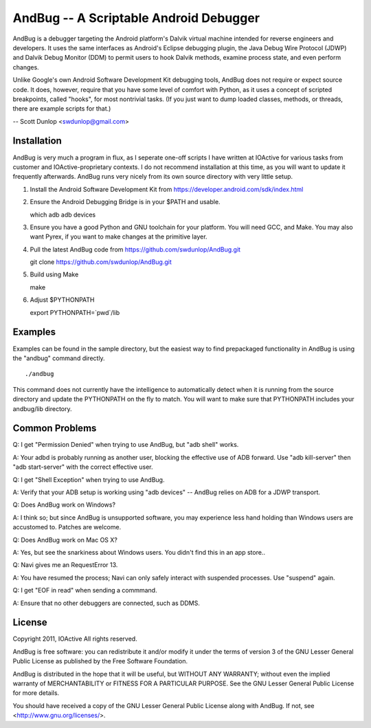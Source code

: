 ﻿=======================================
AndBug -- A Scriptable Android Debugger
=======================================

AndBug is a debugger targeting the Android platform's Dalvik virtual machine intended for reverse engineers and developers.  It uses the same interfaces as Android's Eclipse debugging plugin, the Java Debug Wire Protocol (JDWP) and Dalvik Debug Monitor (DDM) to permit users to hook Dalvik methods, examine process state, and even perform changes.

Unlike Google's own Android Software Development Kit debugging tools, AndBug does not require or expect source code.  It does, however, require that you have some level of comfort with Python, as it uses a concept of scripted breakpoints, called "hooks", for most nontrivial tasks.  (If you just want to dump loaded classes, methods, or threads, there are example scripts for that.)

-- Scott Dunlop <swdunlop@gmail.com>

Installation
------------

AndBug is very much a program in flux, as I seperate one-off scripts I have written at IOActive for various tasks from customer and IOActive-proprietary contexts.  I do not recommend installation at this time, as you will want to update it frequently afterwards.  AndBug runs very nicely from its own source directory with very little setup.

1. Install the Android Software Development Kit from https://developer.android.com/sdk/index.html

2. Ensure the Android Debugging Bridge is in your $PATH and usable. ::
   
   which adb
   adb devices

3. Ensure you have a good Python and GNU toolchain for your platform.  You will need GCC, and Make.  You may also want Pyrex, if you want to make changes at the primitive layer.

4. Pull the latest AndBug code from https://github.com/swdunlop/AndBug.git ::

   git clone https://github.com/swdunlop/AndBug.git

5. Build using Make ::
   
   make

6. Adjust $PYTHONPATH ::
   
   export PYTHONPATH=`pwd`/lib

Examples
--------

Examples can be found in the sample directory, but the easiest way to find prepackaged functionality in AndBug is using the "andbug" command directly. ::
    
   ./andbug

This command does not currently have the intelligence to automatically detect when it is running from the source directory and update the PYTHONPATH on the fly to match.  You will want to make sure that PYTHONPATH includes your andbug/lib directory.

Common Problems
---------------

Q: I get "Permission Denied" when trying to use AndBug, but "adb shell" works.

A: Your adbd is probably running as another user, blocking the effective use of ADB forward.  Use "adb kill-server" then "adb start-server" with the correct effective user.

Q: I get "Shell Exception" when trying to use AndBug.

A: Verify that your ADB setup is working using "adb devices" -- AndBug relies on ADB for a JDWP transport.

Q: Does AndBug work on Windows?

A: I think so; but since AndBug is unsupported software, you may experience less hand holding than Windows users are accustomed to.  Patches are welcome.

Q: Does AndBug work on Mac OS X?

A: Yes, but see the snarkiness about Windows users.  You didn't find this in an app store..

Q: Navi gives me an RequestError 13.

A: You have resumed the process; Navi can only safely interact with suspended processes.  Use "suspend" again.

Q: I get "EOF in read" when sending a commmand.

A: Ensure that no other debuggers are connected, such as DDMS.

License
-------

Copyright 2011, IOActive All rights reserved.

AndBug is free software: you can redistribute it and/or modify it under 
the terms of version 3 of the GNU Lesser General Public License as 
published by the Free Software Foundation.

AndBug is distributed in the hope that it will be useful, but WITHOUT ANY
WARRANTY; without even the implied warranty of MERCHANTABILITY or FITNESS 
FOR A PARTICULAR PURPOSE.  See the GNU Lesser General Public License for 
more details.

You should have received a copy of the GNU Lesser General Public License
along with AndBug.  If not, see <http://www.gnu.org/licenses/>.
